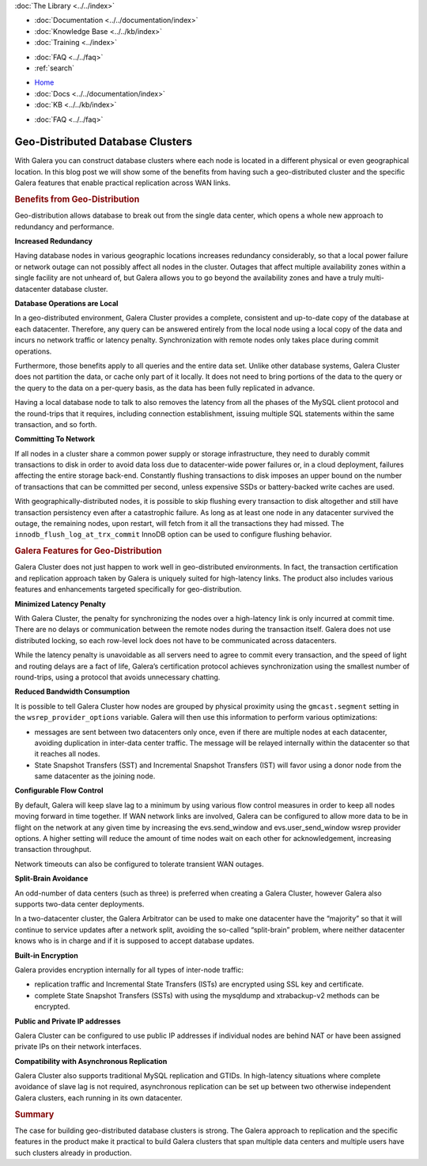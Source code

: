 .. meta::
   :title: Geo-Distributed Database Clusters with Galera
   :description:
   :language: en-US
   :keywords:
   :copyright: Codership Oy, 2014 - 2022. All Rights Reserved.


.. container:: left-margin

   .. container:: left-margin-top

      :doc:`The Library <../../index>`

   .. container:: left-margin-content

      - :doc:`Documentation <../../documentation/index>`
      - :doc:`Knowledge Base <../../kb/index>`
      - :doc:`Training <../index>`

      .. cssclass:: sub-links

         - :doc:`Training Courses <../courses/index>`
         - :doc:`Training Videos <../videos/index>`

      .. cssclass:: sub-links

         .. cssclass:: here

         - :doc:`Tutorial Articles <./index>`

      - :doc:`FAQ <../../faq>`
      - :ref:`search`


.. container:: top-links

   - `Home <https://galeracluster.com>`_
   - :doc:`Docs <../../documentation/index>`
   - :doc:`KB <../../kb/index>`

   .. cssclass:: here nav-wider

      - :doc:`Training <../index>`

   - :doc:`FAQ <../../faq>`


.. cssclass:: library-article
.. _`geo-distributed-clusters`:

==================================
Geo-Distributed Database Clusters
==================================

.. rst-class:: article-stats

   Length:  1043 words; Writer: Philip Stoev; Published: October 20, 2014; Topic: General; Level: Intermediate

With Galera you can construct database clusters where each node is located in a different physical or even geographical location. In this blog post we will show some of the benefits from having such a geo-distributed cluster and the specific Galera features that enable practical replication across WAN links.


.. rst-class:: section-heading
.. rubric:: Benefits from Geo-Distribution

Geo-distribution allows database to break out from the single data center, which opens a whole new approach to redundancy and performance.

**Increased Redundancy**

Having database nodes in various geographic locations increases redundancy considerably, so that a local power failure or network outage can not possibly affect all nodes in the cluster. Outages that affect multiple availability zones within a single facility are not unheard of, but Galera allows you to go beyond the availability zones and have a truly multi-datacenter database cluster.

**Database Operations are Local**

In a geo-distributed environment, Galera Cluster provides a complete, consistent and up-to-date copy of the database at each datacenter. Therefore, any query can be answered entirely from the local node using a local copy of the data and incurs no network traffic or latency penalty. Synchronization with remote nodes only takes place during commit operations.

Furthermore, those benefits apply to all queries and the entire data set. Unlike other database systems, Galera Cluster does not partition the data, or cache only part of it locally. It does not need to bring portions of the data to the query or the query to the data on a per-query basis, as the data has been fully replicated in advance.

Having a local database node to talk to also removes the latency from all the phases of the MySQL client protocol and the round-trips that it requires, including connection establishment, issuing multiple SQL statements within the same transaction, and so forth.

**Committing To Network**

If all nodes in a cluster share a common power supply or storage infrastructure, they need to durably commit transactions to disk in order to avoid data loss due to datacenter-wide power failures or, in a cloud deployment, failures affecting the entire storage back-end. Constantly flushing transactions to disk imposes an upper bound on the number of transactions that can be committed per second, unless expensive SSDs or battery-backed write caches are used.

With geographically-distributed nodes, it is possible to skip flushing every transaction to disk altogether and still have transaction persistency even after a catastrophic failure. As long as at least one node in any datacenter survived the outage, the remaining nodes, upon restart, will fetch from it all the transactions they had missed. The ``innodb_flush_log_at_trx_commit`` InnoDB option can be used to configure flushing behavior.


.. rst-class:: section-heading
.. rubric:: Galera Features for Geo-Distribution

Galera Cluster does not just happen to work well in geo-distributed environments. In fact, the transaction certification and replication approach taken by Galera is uniquely suited for high-latency links. The product also includes various features and enhancements targeted specifically for geo-distribution.

**Minimized Latency Penalty**

With Galera Cluster, the penalty for synchronizing the nodes over a high-latency link is only incurred at commit time. There are no delays or communication between the remote nodes during the transaction itself. Galera does not use distributed locking, so each row-level lock does not have to be communicated across datacenters.

While the latency penalty is unavoidable as all servers need to agree to commit every transaction, and the speed of light and routing delays are a fact of life, Galera’s certification protocol achieves synchronization using the smallest number of round-trips, using a protocol that avoids unnecessary chatting.

**Reduced Bandwidth Consumption**

It is possible to tell Galera Cluster how nodes are grouped by physical proximity using the ``gmcast.segment`` setting in the ``wsrep_provider_options`` variable. Galera will then use this information to perform various optimizations:

- messages are sent between two datacenters only once, even if there are multiple nodes at each datacenter, avoiding duplication in inter-data center traffic. The message will be relayed internally within the datacenter so that it reaches all nodes.

- State Snapshot Transfers (SST) and Incremental Snapshot Transfers (IST) will favor using a donor node from the same datacenter as the joining node.

**Configurable Flow Control**

By default, Galera will keep slave lag to a minimum by using various flow control measures in order to keep all nodes moving forward in time together. If WAN network links are involved, Galera can be configured to allow more data to be in flight on the network at any given time by increasing the evs.send_window and evs.user_send_window wsrep provider options. A higher setting will reduce the amount of time nodes wait on each other for acknowledgement, increasing transaction throughput.

Network timeouts can also be configured to tolerate transient WAN outages.

**Split-Brain Avoidance**

An odd-number of data centers (such as three) is preferred when creating a Galera Cluster, however Galera also supports two-data center deployments.

In a two-datacenter cluster, the Galera Arbitrator can be used to make one datacenter have the “majority” so that it will continue to service updates after a network split, avoiding the so-called “split-brain” problem, where neither datacenter knows who is in charge and if it is supposed to accept database updates.

**Built-in Encryption**

Galera provides encryption internally for all types of inter-node traffic:

- replication traffic and Incremental State Transfers (ISTs) are encrypted using SSL key and certificate.

- complete State Snapshot Transfers (SSTs) with using the mysqldump and xtrabackup-v2 methods can be encrypted.

**Public and Private IP addresses**

Galera Cluster can be configured to use public IP addresses if individual nodes are behind NAT or have been assigned private IPs on their network interfaces.

**Compatibility with Asynchronous Replication**

Galera Cluster also supports traditional MySQL replication and GTIDs. In high-latency situations where complete avoidance of slave lag is not required, asynchronous replication can be set up between two otherwise independent Galera clusters, each running in its own datacenter.


.. rst-class:: section-heading
.. rubric:: Summary

The case for building geo-distributed database clusters is strong. The Galera approach to replication and the specific features in the product make it practical to build Galera clusters that span multiple data centers and multiple users have such clusters already in production.
